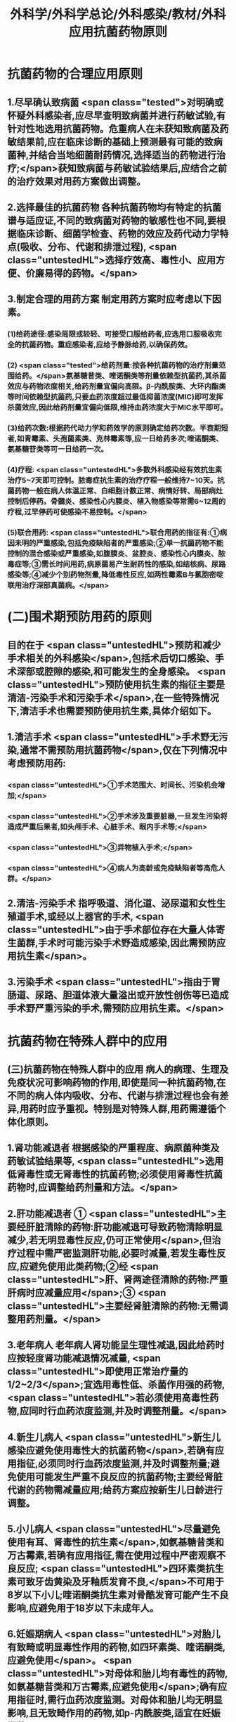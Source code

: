 #+title: 外科学/外科学总论/外科感染/教材/外科应用抗菌药物原则
#+deck:外科学::外科学总论::外科感染::教材::外科应用抗菌药物原则

* 抗菌药物的合理应用原则 
:PROPERTIES:
:id: 624ee476-2495-4cde-b280-35600a947b05
:END:
** 1.尽早确认致病菌  <span class="tested">对明确或怀疑外科感染者,应尽早查明致病菌并进行药敏试验,有针对性地选用抗菌药物。危重病人在未获知致病菌及药敏结果前,应在临床诊断的基础上预测最有可能的致病菌种,并结合当地细菌耐药情况,选择适当的药物进行治疗;</span>获知致病菌与药敏试验结果后,应结合之前的治疗效果对用药方案做出调整。
** 2.选择最佳的抗菌药物 各种抗菌药物均有特定的抗菌谱与适应证,不同的致病菌对药物的敏感性也不同,要根据临床诊断、细菌学检查、药物的效应及药代动力学特点(吸收、分布、代谢和排泄过程), <span class="untestedHL">选择疗效高、毒性小、应用方便、价廉易得的药物。</span>
** 3.制定合理的用药方案 制定用药方案时应考虑以下因素。
*** (1)给药途径:感染局限或较轻、可接受口服给药者,应选用口服吸收完全的抗菌药物。重症感染者,应给予静脉给药,以确保药效。
*** (2) <span class="tested">给药剂量:按各种抗菌药物的治疗剂量范围给药。</span>氨基糖昔类、喹诺酮类等剂量依赖型抗菌药,其杀菌效应与药物浓度相关,给药剂量宜偏向高限。β-内酰胺类、大环内酯类等时间依赖型抗菌药,只要血药浓度超过最低抑菌浓度(MIC)即可发挥杀菌效应,因此给药剂量宜偏向低限,维持血药浓度大于MIC水平即可。
*** (3)给药次数:根据药代动力学和药效学的原则确定给药次数。半衰期短者,如青霉素、头孢菌素类、克林霉素等,应一日给药多次;喹诺酮类、氨基糖苷类等可一日给药一次。
*** (4)疗程: <span class="untestedHL">多数外科感染经有效抗生素治疗5~7天即可控制。脓毒症抗生素的治疗疗程一般维持7~10天。抗菌药物一般在病人体温正常、白细胞计数正常、病情好转、局部病灶控制后停药。骨髓炎、感染性心内膜炎、植入物感染等常需6~12周的疗程,过早停药可使感染不易控制。</span>
*** (5)联合用药: <span class="untestedHL">联合用药的指征有:①病因未明的严重感染,包括免疫缺陷者的严重感染;②单一抗菌药物不能控制的混合感染或严重感染,如腹膜炎、盆腔炎、感染性心内膜炎、脓毒症等;③需长时间用药,病原菌易产生耐药性的感染,如结核病、尿路感染等;④减少个别药物剂量,降低毒性反应,如两性霉素B与氯胞密啶联用治疗深部真菌病。</span>
* (二)围术期预防用药的原则  
:PROPERTIES:
:id: 624ee61b-bd31-4755-af2d-006862f0d4fc
:END:
** 目的在于 <span class="untestedHL">预防和减少手术相关的外科感染</span>,包括术后切口感染、手术深部或腔隙的感染,和可能发生的全身感染。 <span class="untestedHL">预防使用抗生素的指征主要是清洁-污染手术和污染手术</span>,在一些特殊情况下,清洁手术也需要预防使用抗生素,具体介绍如下。
** 1.清洁手术  <span class="untestedHL">手术野无污染,通常不需预防用抗菌药物</span>,仅在下列情况中考虑预防用药:
*** <span class="untestedHL">①手术范围大、时间长、污染机会增加;</span>
*** <span class="untestedHL">②手术涉及重要脏器,一旦发生污染将造成严重后果者,如头颅手术、心脏手术、眼内手术等;</span>
*** <span class="untestedHL">③异物植入手术;</span>
*** <span class="untestedHL">④病人为高龄或免疫缺陷者等高危人群。</span>
** 2.清洁-污染手术 指呼吸道、消化道、泌尿道和女性生殖道手术,或经以上器官的手术, <span class="untestedHL">由于手术部位存在大量人体寄生菌群,手术时可能污染手术野造成感染,因此需预防应用抗生素</span>。
** 3.污染手术  <span class="untestedHL">指由于胃肠道、尿路、胆道体液大量溢出或开放性创伤等已造成手术野严重污染的手术,需预防应用抗生素。</span>
* 抗菌药物在特殊人群中的应用 
:PROPERTIES:
:id: 624ee747-5d1d-4e00-a518-f13420bbd60a
:END:
** (三)抗菌药物在特殊人群中的应用 病人的病理、生理及免疫状况可影响药物的作用,即使是同一种抗菌药物,在不同的病人体内吸收、分布、代谢与排泄过程也会有差异,用药时应予重视。特别是对特殊人群,用药需遵循个体化原则。
** 1.肾功能减退者 根据感染的严重程度、病原菌种类及药敏试验结果等, <span class="untestedHL">选用低肾毒性或无肾毒性的抗菌药物;必须使用肾毒性抗菌药物时,应调整给药剂量和方法。</span>
** 2.肝功能减退者 ① <span class="untestedHL">主要经肝脏清除的药物:肝功能减退可导致药物清除明显减少,若无明显毒性反应,仍可正常使用</span>,但治疗过程中需严密监测肝功能,必要时减量,若发生毒性反应,应避免使用此类药物;②经 <span class="untestedHL">肝、肾两途径清除的药物:严重肝病时应减量应用</span>;③ <span class="untestedHL">主要经肾脏清除的药物:无需调整用药剂量。</span>
** 3.老年病人 老年病人肾功能呈生理性减退,因此给药时应按轻度肾功能减退情况减量, <span class="untestedHL">即使用正常治疗量的1/2~2/3</span>;宜选用毒性低、杀菌作用强的药物, <span class="untestedHL">若必须使用高毒性药物,应同时行血药浓度监测,并及时调整剂量。</span>
** 4.新生儿病人  <span class="untestedHL">新生儿感染应避免使用毒性大的抗菌药物</span>,若确有应用指征,必须同时行血药浓度监测,并及时调整剂量;避免使用可能发生严重不良反应的抗菌药物;主要经肾脏代谢的药物需减量应用;给药方案应按新生儿日龄进行调整。
** 5.小儿病人 <span class="untestedHL">尽量避免使用有耳、肾毒性的抗生素</span>,如氨基糖昔类和万古霉素,若确有应用指征,需在使用过程中严密观察不良反应; <span class="untestedHL">四环素类抗生素可致牙齿黄染及牙釉质发育不良,</span>不可用于8岁以下小儿;喹诺酮类抗生素对骨酷发育可能产生不良影响,应避免用于18岁以下未成年人。
** 6.妊娠期病人  <span class="untestedHL">对胎儿有致畸或明显毒性作用的药物,如四环素类、喹诺酮类,应避免使用</span>。 <span class="untestedHL">对母体和胎儿均有毒性的药物,如氨基糖昔类和万古霉素,应避免使用</span>;确有应用指征时,需行血药浓度监测。对母体和胎儿均无明显影响,且无致畸作用的药物,如p-内酰胺类,适宜在妊娠期使用。
** 7.哺乳期病人 哺乳期病人使用抗菌药物,药物均可自乳汁分泌, <span class="untestedHL">不论乳汁中药物浓度如何,均可对乳儿产生潜在影响,因此,哺乳期使用任何抗菌药物均应暂停哺乳</span>。总之,合理地选择抗菌药物,既要依据致病菌的种类和药敏结果,同时还要考虑病人生理病理的
具体状况